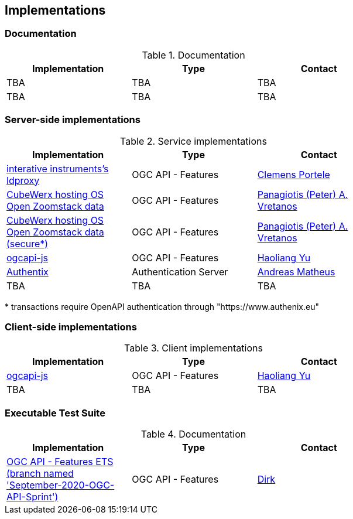 == Implementations

=== Documentation

[#table_documentation,reftext='{table-caption} {counter:table-num}']
.Documentation
[cols=",,",width="75%",options="header",align="center"]
|===
|Implementation | Type | Contact

| TBA
| TBA
| TBA

| TBA
| TBA
| TBA
|===

=== Server-side implementations

[#table_implementation,reftext='{table-caption} {counter:table-num}']
.Service implementations
[cols=",,",width="75%",options="header",align="center"]
|===
|Implementation | Type | Contact

| https://services.interactive-instruments.de/t15/daraa[interative instruments's ldproxy]
| OGC API - Features
| https://github.com/cportele[Clemens Portele]

| https://eratosthenes.pvretano.com/cubewerx/cubeserv/default/ogcapi/zoomstack[CubeWerx hosting OS Open Zoomstack data]
| OGC API - Features
| https://github.com/pvretano[Panagiotis (Peter) A. Vretanos]

| https://eratosthenes.pvretano.com/cubewerx/cubeserv/secure/ogcapi/zoomstack[CubeWerx hosting OS Open Zoomstack data (secure*)]
| OGC API - Features
| https://github.com/pvretano[Panagiotis (Peter) A. Vretanos]

| https://github.com/haoliangyu/ogcapi-js[ogcapi-js]
| OGC API - Features
| https://github.com/haoliangyu[Haoliang Yu]

| https://www.authenix.eu[Authentix]
| Authentication Server
| https://github.com/securedimensions[Andreas Matheus]

| TBA
| TBA
| TBA
|===

{empty}* transactions require OpenAPI authentication through "https://www.authenix.eu"

=== Client-side implementations

[#table_implementation,reftext='{table-caption} {counter:table-num}']
.Client implementations
[cols=",,",width="75%",options="header",align="center"]
|===
|Implementation | Type | Contact

| https://github.com/haoliangyu/ogcapi-js[ogcapi-js]
| OGC API - Features
| https://github.com/haoliangyu[Haoliang Yu]

| TBA
| TBA
| TBA
|===

=== Executable Test Suite

[#table_documentation,reftext='{table-caption} {counter:table-num}']
.Documentation
[cols=",,",width="75%",options="header",align="center"]
|===
|Implementation | Type | Contact

| https://github.com/opengeospatial/ets-ogcapi-features10/tree/September-2020-OGC-API-Sprint[OGC API - Features ETS (branch named 'September-2020-OGC-API-Sprint')]
| OGC API - Features
| https://github.com/dstenger[Dirk]

|===
